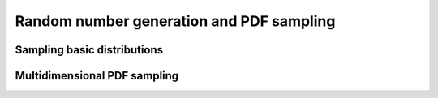 Random number generation and PDF sampling
=========================================


Sampling basic distributions
----------------------------


Multidimensional PDF sampling
-----------------------------

